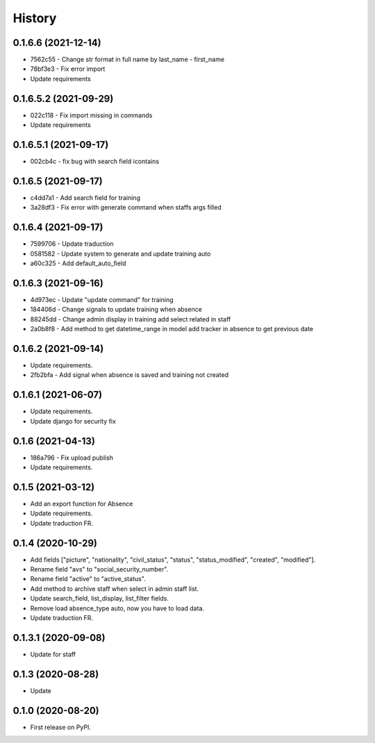 .. :changelog:

History
-------

0.1.6.6 (2021-12-14)
++++++++++++++++++++++

* 7562c55 - Change str format in full name by last_name - first_name
* 78bf3e3 - Fix error import
* Update requirements

0.1.6.5.2 (2021-09-29)
++++++++++++++++++++++

* 022c118 - Fix import missing in commands
* Update requirements

0.1.6.5.1 (2021-09-17)
++++++++++++++++++++++

* 002cb4c - fix bug with search field icontains

0.1.6.5 (2021-09-17)
+++++++++++++++++++++

* c4dd7a1 - Add search field for training
* 3a28df3 - Fix error with generate command when staffs args filled

0.1.6.4 (2021-09-17)
+++++++++++++++++++++

* 7599706 - Update traduction
* 0581582 - Update system to generate and update training auto
* a60c325 - Add default_auto_field

0.1.6.3 (2021-09-16)
+++++++++++++++++++++

* 4d973ec - Update "update command" for training
* 184406d - Change signals to update training when absence
* 88245dd - Change admin display in training add select related in staff
* 2a0b8f8 - Add method to get datetime_range in model add tracker in absence to get previous date

0.1.6.2 (2021-09-14)
+++++++++++++++++++++

* Update requirements.
* 2fb2bfa - Add signal when absence is saved and training not created

0.1.6.1 (2021-06-07)
+++++++++++++++++++++

* Update requirements.
* Update django for security fix

0.1.6 (2021-04-13)
++++++++++++++++++++

* 186a796 - Fix upload publish
* Update requirements.

0.1.5 (2021-03-12)
++++++++++++++++++++

* Add an export function for Absence
* Update requirements.
* Update traduction FR.

0.1.4 (2020-10-29)
++++++++++++++++++++

* Add fields ["picture", "nationality", "civil_status", "status", "status_modified", "created", "modified"].
* Rename field "avs" to "social_security_number".
* Rename field "active" to "active_status".
* Add method to archive staff when select in admin staff list.
* Update search_field, list_display, list_filter fields.
* Remove load absence_type auto, now you have to load data.
* Update traduction FR.

0.1.3.1 (2020-09-08)
++++++++++++++++++++

* Update for staff

0.1.3 (2020-08-28)
++++++++++++++++++

* Update

0.1.0 (2020-08-20)
++++++++++++++++++

* First release on PyPI.
